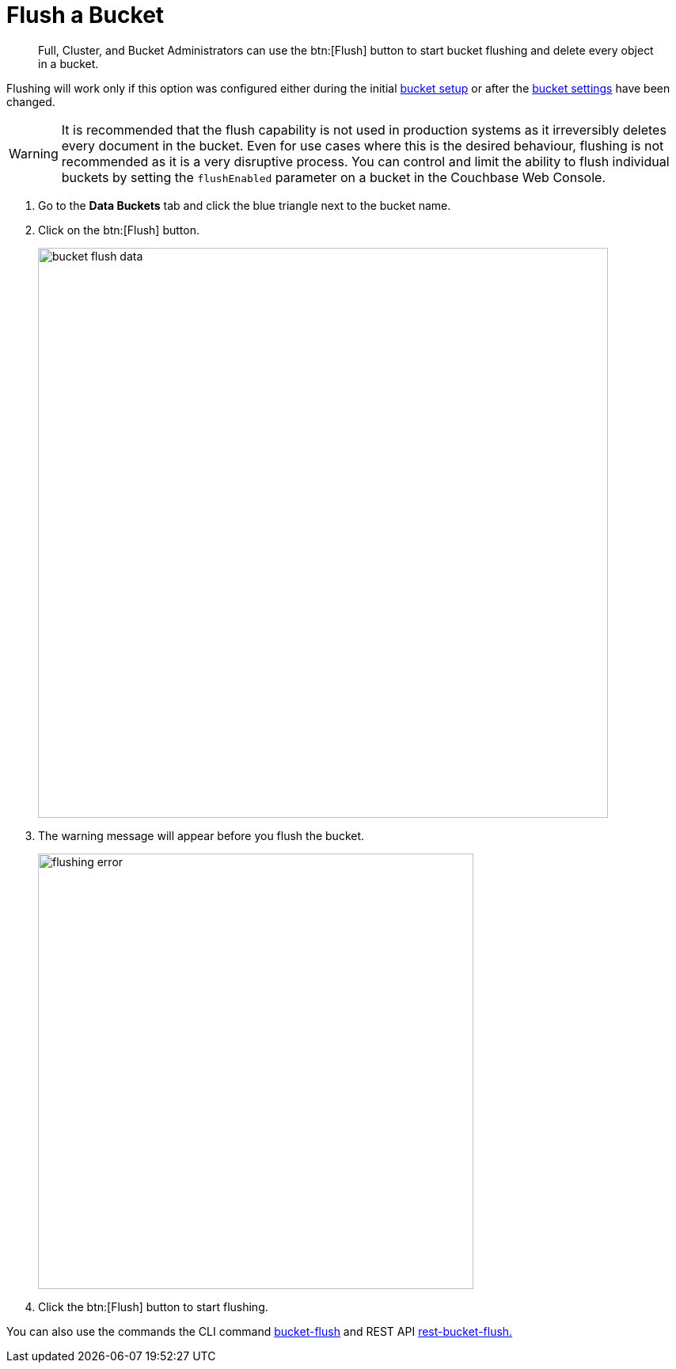 = Flush a Bucket

[abstract]
Full, Cluster, and Bucket Administrators can use the btn:[Flush] button to start bucket flushing and delete every object in a bucket.

Flushing will work only if this option was configured either during the initial xref:bucket-setup.adoc[bucket setup] or after the xref:change-settings-bucket.adoc[bucket settings] have been changed.

WARNING: It is recommended that the flush capability is not used in production systems as it irreversibly deletes every document in the bucket.
Even for use cases where this is the desired behaviour, flushing is not recommended as it is a very disruptive process.
You can control and limit the ability to flush individual buckets by setting the `flushEnabled` parameter on a bucket in the Couchbase Web Console.

. Go to the [.ui]*Data Buckets* tab and click the blue triangle next to the bucket name.
. Click on the btn:[Flush] button.
+
image::admin/bucket-flush-data.png[,720,align=left]

. The warning message will appear before you flush the bucket.
+
image::admin/flushing-error.png[,550,align=left]

. Click the btn:[Flush] button to start flushing.

You can also use the commands the CLI command xref:cli:cbcli/bucket-flush.adoc[bucket-flush] and REST API xref:rest-api:rest-bucket-flush.adoc[rest-bucket-flush.]
